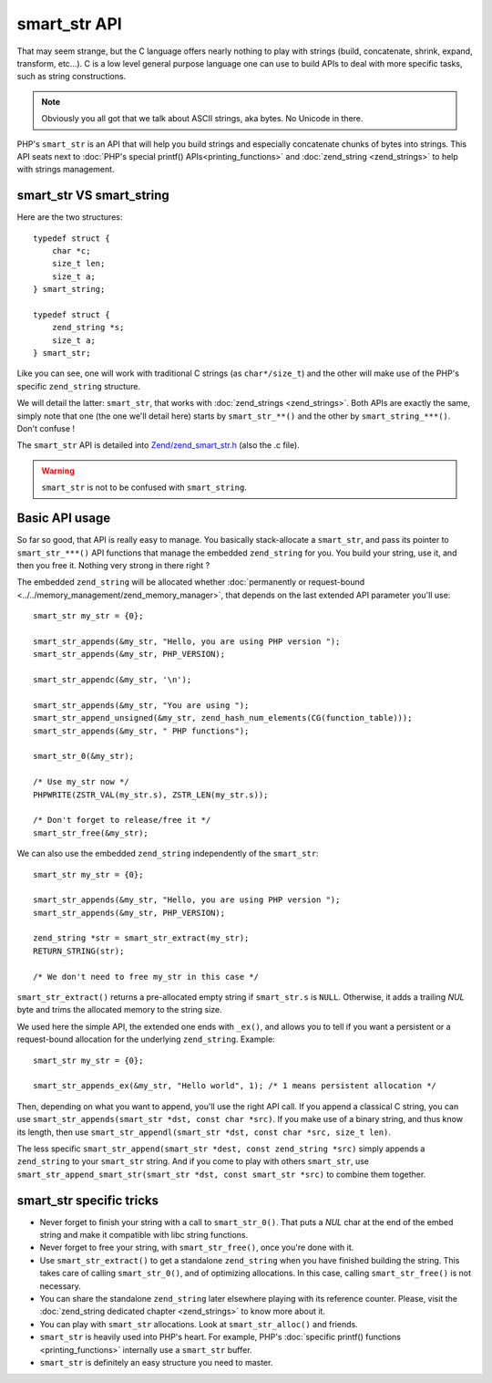 smart_str API
=============

That may seem strange, but the C language offers nearly nothing to play with strings (build, concatenate, shrink,
expand, transform, etc...). C is a low level general purpose language one can use to build APIs to deal with more
specific tasks, such as string constructions.

.. note:: Obviously you all got that we talk about ASCII strings, aka bytes. No Unicode in there.

PHP's ``smart_str`` is an API that will help you build strings and especially concatenate chunks of bytes into strings.
This API seats next to :doc:`PHP's special printf() APIs<printing_functions>` and :doc:`zend_string <zend_strings>` to
help with strings management.

smart_str VS smart_string
*************************

Here are the two structures::

    typedef struct {
        char *c;
        size_t len;
        size_t a;
    } smart_string;

    typedef struct {
        zend_string *s;
        size_t a;
    } smart_str;

Like you can see, one will work with traditional C strings (as ``char*/size_t``) and the other will make use of the
PHP's specific ``zend_string`` structure.

We will detail the latter: ``smart_str``, that works with :doc:`zend_strings <zend_strings>`. Both APIs are exactly the
same, simply note that one (the one we'll detail here) starts by ``smart_str_**()`` and the other by 
``smart_string_***()``. Don't confuse !

The ``smart_str`` API is detailed into `Zend/zend_smart_str.h
<https://github.com/php/php-src/blob/509f5097ab0b578adc311c720afcea8de266aadd/Zend/zend_smart_str.h>`_ (also the .c
file).

.. warning:: ``smart_str`` is not to be confused with ``smart_string``.

Basic API usage
***************

So far so good, that API is really easy to manage. You basically stack-allocate a ``smart_str``, and pass its pointer to
``smart_str_***()`` API functions that manage the embedded ``zend_string`` for you. You build your string, use it, and
then you free it. Nothing very strong in there right ?

The embedded ``zend_string`` will be allocated whether
:doc:`permanently or request-bound <../../memory_management/zend_memory_manager>`, that depends on the last extended API
parameter you'll use::

    smart_str my_str = {0};

    smart_str_appends(&my_str, "Hello, you are using PHP version ");
    smart_str_appends(&my_str, PHP_VERSION);

    smart_str_appendc(&my_str, '\n');

    smart_str_appends(&my_str, "You are using ");
    smart_str_append_unsigned(&my_str, zend_hash_num_elements(CG(function_table)));
    smart_str_appends(&my_str, " PHP functions");

    smart_str_0(&my_str);

    /* Use my_str now */
    PHPWRITE(ZSTR_VAL(my_str.s), ZSTR_LEN(my_str.s));

    /* Don't forget to release/free it */
    smart_str_free(&my_str);

We can also use the embedded ``zend_string`` independently of the ``smart_str``::

    smart_str my_str = {0};

    smart_str_appends(&my_str, "Hello, you are using PHP version ");
    smart_str_appends(&my_str, PHP_VERSION);

    zend_string *str = smart_str_extract(my_str);
    RETURN_STRING(str);

    /* We don't need to free my_str in this case */

``smart_str_extract()`` returns a pre-allocated empty string if ``smart_str.s``
is ``NULL``. Otherwise, it adds a trailing *NUL* byte and trims the allocated
memory to the string size.

We used here the simple API, the extended one ends with ``_ex()``, and allows you to tell if you want a persistent or
a request-bound allocation for the underlying ``zend_string``. Example::

    smart_str my_str = {0};

    smart_str_appends_ex(&my_str, "Hello world", 1); /* 1 means persistent allocation */

Then, depending on what you want to append, you'll use the right API call. If you append a classical C string, you can
use ``smart_str_appends(smart_str *dst, const char *src)``. If you make use of a binary string, and thus know its
length, then use ``smart_str_appendl(smart_str *dst, const char *src, size_t len)``.

The less specific ``smart_str_append(smart_str *dest, const zend_string *src)`` simply appends a ``zend_string`` to
your ``smart_str`` string. And if you come to play with others ``smart_str``, use
``smart_str_append_smart_str(smart_str *dst, const smart_str *src)`` to combine them together.

smart_str specific tricks
*************************

* Never forget to finish your string with a call to ``smart_str_0()``. That puts a *NUL* char at the end of the embed
  string and make it compatible with libc string functions.
* Never forget to free your string, with ``smart_str_free()``, once you're done with it.
* Use ``smart_str_extract()`` to get a standalone ``zend_string`` when you have
  finished building the string. This takes care of calling ``smart_str_0()``,
  and of optimizing allocations. In this case, calling ``smart_str_free()`` is
  not necessary.
* You can share the standalone ``zend_string`` later elsewhere playing with its reference
  counter. Please, visit the :doc:`zend_string dedicated chapter <zend_strings>` to know more about it.
* You can play with ``smart_str`` allocations. Look at ``smart_str_alloc()`` and friends.
* ``smart_str`` is heavily used into PHP's heart. For example, PHP's
  :doc:`specific printf() functions <printing_functions>` internally use a ``smart_str`` buffer.
* ``smart_str`` is definitely an easy structure you need to master.

